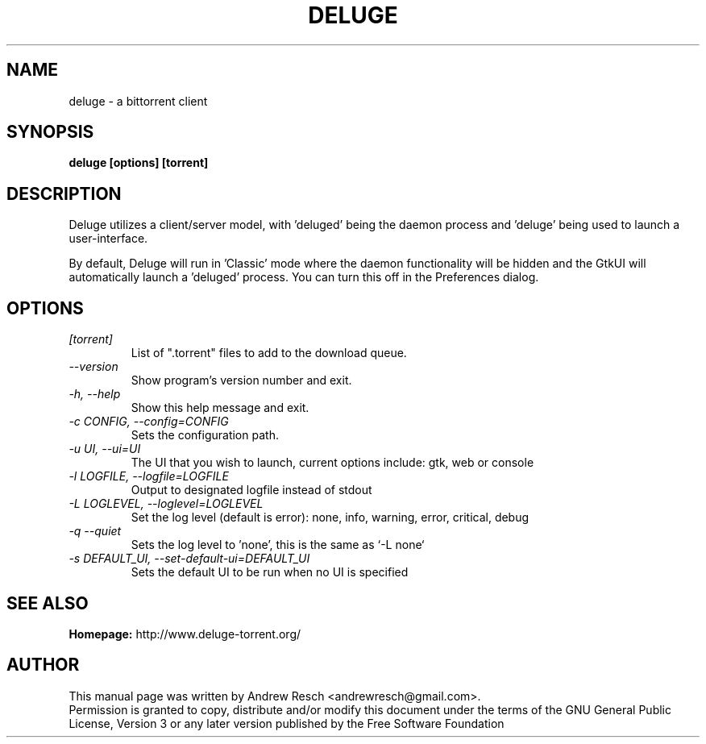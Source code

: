 .TH DELUGE 1 "October 2009" "1.2.3"

.SH NAME
deluge - a bittorrent client

.SH SYNOPSIS
.B deluge [options] [torrent]

.SH DESCRIPTION
.br
.P
Deluge utilizes a client/server model, with 'deluged' being the daemon process and 'deluge' being used to launch a user-interface.
.br
.P
By default, Deluge will run in 'Classic' mode where the daemon functionality will be hidden and the GtkUI will automatically launch a 'deluged' process.  You can turn this off in the Preferences dialog.

.SH OPTIONS
.TP
.I [torrent]
List of ".torrent" files to add to the download queue.
.TP
.I --version
Show program's version number and exit.
.TP
.I -h, --help
Show this help message and exit.
.TP
.I -c CONFIG, --config=CONFIG
Sets the configuration path.
.TP
.I -u UI, --ui=UI
The UI that you wish to launch, current options include: gtk, web or console
.TP
.I -l LOGFILE, --logfile=LOGFILE
Output to designated logfile instead of stdout
.TP
.I -L LOGLEVEL, --loglevel=LOGLEVEL
Set the log level (default is error): none, info, warning, error, critical, debug
.TP
.I -q --quiet
Sets the log level to 'none', this is the same as `\-L none`
.TP
.I -s DEFAULT_UI, --set-default-ui=DEFAULT_UI
Sets the default UI to be run when no UI is specified

.SH SEE ALSO
.B Homepage:
http://www.deluge-torrent.org/

.SH AUTHOR
This manual page was written by Andrew Resch <andrewresch@gmail.com>.
.br
Permission is granted to copy, distribute and/or modify this document under the terms of the GNU General Public License, Version 3 or any later version published by the Free Software Foundation
.br
